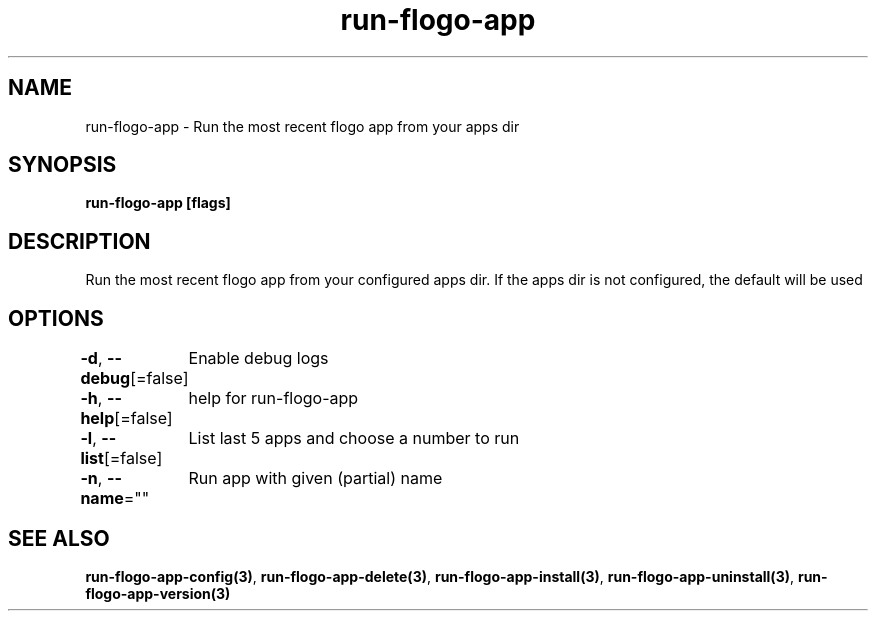 .nh
.TH "run-flogo-app" "3" "Aug 2022" "" ""

.SH NAME
.PP
run-flogo-app - Run the most recent flogo app from your apps dir


.SH SYNOPSIS
.PP
\fBrun-flogo-app [flags]\fP


.SH DESCRIPTION
.PP
Run the most recent flogo app from your configured apps dir. If the apps dir is not configured, the default will be used


.SH OPTIONS
.PP
\fB-d\fP, \fB--debug\fP[=false]
	Enable debug logs

.PP
\fB-h\fP, \fB--help\fP[=false]
	help for run-flogo-app

.PP
\fB-l\fP, \fB--list\fP[=false]
	List last 5 apps and choose a number to run

.PP
\fB-n\fP, \fB--name\fP=""
	Run app with given (partial) name


.SH SEE ALSO
.PP
\fBrun-flogo-app-config(3)\fP, \fBrun-flogo-app-delete(3)\fP, \fBrun-flogo-app-install(3)\fP, \fBrun-flogo-app-uninstall(3)\fP, \fBrun-flogo-app-version(3)\fP
